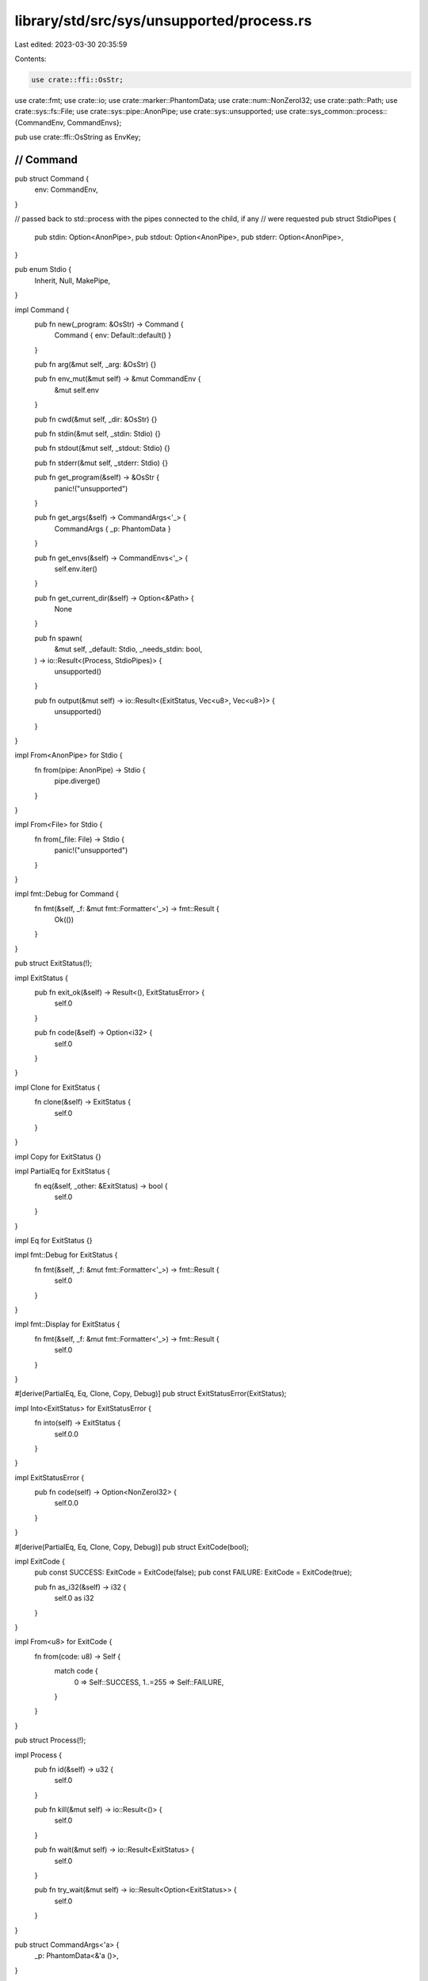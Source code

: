 library/std/src/sys/unsupported/process.rs
==========================================

Last edited: 2023-03-30 20:35:59

Contents:

.. code-block:: rs

    use crate::ffi::OsStr;
use crate::fmt;
use crate::io;
use crate::marker::PhantomData;
use crate::num::NonZeroI32;
use crate::path::Path;
use crate::sys::fs::File;
use crate::sys::pipe::AnonPipe;
use crate::sys::unsupported;
use crate::sys_common::process::{CommandEnv, CommandEnvs};

pub use crate::ffi::OsString as EnvKey;

////////////////////////////////////////////////////////////////////////////////
// Command
////////////////////////////////////////////////////////////////////////////////

pub struct Command {
    env: CommandEnv,
}

// passed back to std::process with the pipes connected to the child, if any
// were requested
pub struct StdioPipes {
    pub stdin: Option<AnonPipe>,
    pub stdout: Option<AnonPipe>,
    pub stderr: Option<AnonPipe>,
}

pub enum Stdio {
    Inherit,
    Null,
    MakePipe,
}

impl Command {
    pub fn new(_program: &OsStr) -> Command {
        Command { env: Default::default() }
    }

    pub fn arg(&mut self, _arg: &OsStr) {}

    pub fn env_mut(&mut self) -> &mut CommandEnv {
        &mut self.env
    }

    pub fn cwd(&mut self, _dir: &OsStr) {}

    pub fn stdin(&mut self, _stdin: Stdio) {}

    pub fn stdout(&mut self, _stdout: Stdio) {}

    pub fn stderr(&mut self, _stderr: Stdio) {}

    pub fn get_program(&self) -> &OsStr {
        panic!("unsupported")
    }

    pub fn get_args(&self) -> CommandArgs<'_> {
        CommandArgs { _p: PhantomData }
    }

    pub fn get_envs(&self) -> CommandEnvs<'_> {
        self.env.iter()
    }

    pub fn get_current_dir(&self) -> Option<&Path> {
        None
    }

    pub fn spawn(
        &mut self,
        _default: Stdio,
        _needs_stdin: bool,
    ) -> io::Result<(Process, StdioPipes)> {
        unsupported()
    }

    pub fn output(&mut self) -> io::Result<(ExitStatus, Vec<u8>, Vec<u8>)> {
        unsupported()
    }
}

impl From<AnonPipe> for Stdio {
    fn from(pipe: AnonPipe) -> Stdio {
        pipe.diverge()
    }
}

impl From<File> for Stdio {
    fn from(_file: File) -> Stdio {
        panic!("unsupported")
    }
}

impl fmt::Debug for Command {
    fn fmt(&self, _f: &mut fmt::Formatter<'_>) -> fmt::Result {
        Ok(())
    }
}

pub struct ExitStatus(!);

impl ExitStatus {
    pub fn exit_ok(&self) -> Result<(), ExitStatusError> {
        self.0
    }

    pub fn code(&self) -> Option<i32> {
        self.0
    }
}

impl Clone for ExitStatus {
    fn clone(&self) -> ExitStatus {
        self.0
    }
}

impl Copy for ExitStatus {}

impl PartialEq for ExitStatus {
    fn eq(&self, _other: &ExitStatus) -> bool {
        self.0
    }
}

impl Eq for ExitStatus {}

impl fmt::Debug for ExitStatus {
    fn fmt(&self, _f: &mut fmt::Formatter<'_>) -> fmt::Result {
        self.0
    }
}

impl fmt::Display for ExitStatus {
    fn fmt(&self, _f: &mut fmt::Formatter<'_>) -> fmt::Result {
        self.0
    }
}

#[derive(PartialEq, Eq, Clone, Copy, Debug)]
pub struct ExitStatusError(ExitStatus);

impl Into<ExitStatus> for ExitStatusError {
    fn into(self) -> ExitStatus {
        self.0.0
    }
}

impl ExitStatusError {
    pub fn code(self) -> Option<NonZeroI32> {
        self.0.0
    }
}

#[derive(PartialEq, Eq, Clone, Copy, Debug)]
pub struct ExitCode(bool);

impl ExitCode {
    pub const SUCCESS: ExitCode = ExitCode(false);
    pub const FAILURE: ExitCode = ExitCode(true);

    pub fn as_i32(&self) -> i32 {
        self.0 as i32
    }
}

impl From<u8> for ExitCode {
    fn from(code: u8) -> Self {
        match code {
            0 => Self::SUCCESS,
            1..=255 => Self::FAILURE,
        }
    }
}

pub struct Process(!);

impl Process {
    pub fn id(&self) -> u32 {
        self.0
    }

    pub fn kill(&mut self) -> io::Result<()> {
        self.0
    }

    pub fn wait(&mut self) -> io::Result<ExitStatus> {
        self.0
    }

    pub fn try_wait(&mut self) -> io::Result<Option<ExitStatus>> {
        self.0
    }
}

pub struct CommandArgs<'a> {
    _p: PhantomData<&'a ()>,
}

impl<'a> Iterator for CommandArgs<'a> {
    type Item = &'a OsStr;
    fn next(&mut self) -> Option<&'a OsStr> {
        None
    }
    fn size_hint(&self) -> (usize, Option<usize>) {
        (0, Some(0))
    }
}

impl<'a> ExactSizeIterator for CommandArgs<'a> {}

impl<'a> fmt::Debug for CommandArgs<'a> {
    fn fmt(&self, f: &mut fmt::Formatter<'_>) -> fmt::Result {
        f.debug_list().finish()
    }
}


